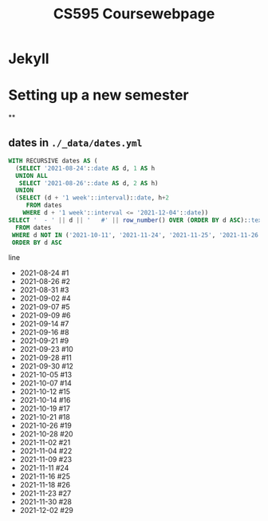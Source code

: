 #+TITLE: CS595 Coursewebpage

* Jekyll
* Setting up a new semester
**
** dates in =./_data/dates.yml=
#+name: create dates
#+header: :engine postgres
#+header: :dbhost 127.0.0.1
#+header: :dbport 5438
#+header: :dbuser lord_pretzel
#+header: :dbpassword postgres
#+header: :database postgres
#+begin_src sql :results raw replace drawer
WITH RECURSIVE dates AS (
  (SELECT '2021-08-24'::date AS d, 1 AS h
  UNION ALL
   SELECT '2021-08-26'::date AS d, 2 AS h)
  UNION
  (SELECT (d + '1 week'::interval)::date, h+2
     FROM dates
    WHERE d + '1 week'::interval <= '2021-12-04'::date))
SELECT '  - ' || d || '   #' || row_number() OVER (ORDER BY d ASC)::text AS line
  FROM dates
 WHERE d NOT IN ('2021-10-11', '2021-11-24', '2021-11-25', '2021-11-26', '2021-11-27', '2021-11-28')
 ORDER BY d ASC
#+end_src

#+RESULTS: create dates
:results:
line
  - 2021-08-24   #1
  - 2021-08-26   #2
  - 2021-08-31   #3
  - 2021-09-02   #4
  - 2021-09-07   #5
  - 2021-09-09   #6
  - 2021-09-14   #7
  - 2021-09-16   #8
  - 2021-09-21   #9
  - 2021-09-23   #10
  - 2021-09-28   #11
  - 2021-09-30   #12
  - 2021-10-05   #13
  - 2021-10-07   #14
  - 2021-10-12   #15
  - 2021-10-14   #16
  - 2021-10-19   #17
  - 2021-10-21   #18
  - 2021-10-26   #19
  - 2021-10-28   #20
  - 2021-11-02   #21
  - 2021-11-04   #22
  - 2021-11-09   #23
  - 2021-11-11   #24
  - 2021-11-16   #25
  - 2021-11-18   #26
  - 2021-11-23   #27
  - 2021-11-30   #28
  - 2021-12-02   #29
:end:
